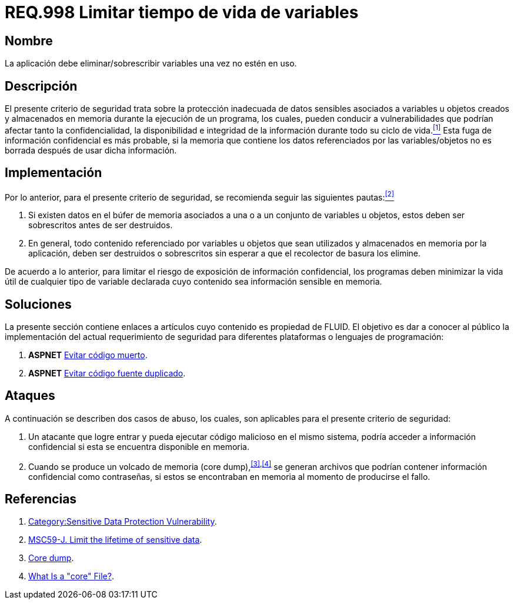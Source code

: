 :slug: rules/998/
:category: rules
:description: En el presente documento se detallan los requerimientos de seguridad relacionados al manejo adecuado de información sensible vinculada a una o más variables u objetos utilizados por un programa. Dichas variables u objetos no deben permanecer en memoria después de haber sido utilizados.
:keywords: memoria, búfer, tiempo de vida, datos sensibles, información sensible, atacante.
:rules: yes

= REQ.998 Limitar tiempo de vida de variables

== Nombre

La aplicación debe eliminar/sobrescribir variables
una vez no estén en uso.

== Descripción

El presente criterio de seguridad
trata sobre la protección inadecuada de datos sensibles
asociados a variables u objetos creados
y almacenados en memoria durante la ejecución de un programa,
los cuales, pueden conducir a vulnerabilidades
que podrían afectar tanto la confidencialidad, la disponibilidad
e integridad de la información
durante todo su ciclo de vida.<<r1,^[1]^>>
Esta fuga de información confidencial es más probable,
si la memoria que contiene los datos
referenciados por las variables/objetos no es borrada
después de usar dicha información.

== Implementación

Por lo anterior, para el presente criterio de seguridad,
se recomienda seguir las siguientes pautas:<<r2,^[2]^>>

. Si existen datos en el búfer de memoria
asociados a una o a un conjunto de variables u objetos,
estos deben ser sobrescritos antes de ser destruidos.

. En general, todo contenido referenciado por variables u objetos
que sean utilizados y almacenados en memoria por la aplicación,
deben ser destruidos o sobrescritos
sin esperar a que el recolector de basura los elimine.

De acuerdo a lo anterior, para limitar el riesgo
de exposición de información confidencial,
los programas deben minimizar la vida útil
de cualquier tipo de variable declarada
cuyo contenido sea información sensible en memoria.

== Soluciones

La presente sección contiene enlaces a artículos
cuyo contenido es propiedad de +FLUID+.
El objetivo es dar a conocer al público
la implementación del actual requerimiento de seguridad
para diferentes plataformas o lenguajes de programación:

. *+ASPNET+* link:../../defends/aspnet/evitar-codigo-muerto/[Evitar código muerto].
. *+ASPNET+* link:../../defends/aspnet/evitar-codigo-duplicado/[Evitar código fuente duplicado].

== Ataques

A continuación se describen dos casos de abuso,
los cuales, son aplicables para el presente criterio de seguridad:

. Un atacante que logre entrar
y pueda ejecutar código malicioso en el mismo sistema,
podría acceder a información confidencial
si esta se encuentra disponible en memoria.

. Cuando se produce un volcado de memoria (+core dump+),^<<r3,[3]>>,<<r4,[4]>>^
se generan archivos que podrían contener información confidencial
como contraseñas, si estos se encontraban en memoria
al momento de producirse el fallo.

== Referencias

. [[r1]] link:https://www.owasp.org/index.php/Category:Sensitive_Data_Protection_Vulnerability[Category:Sensitive Data Protection Vulnerability].
. [[r2]] link:https://wiki.sei.cmu.edu/confluence/display/java/MSC59-J.+Limit+the+lifetime+of+sensitive+data[MSC59-J. Limit the lifetime of sensitive data].
. [[r3]] link:https://en.wikipedia.org/wiki/Core_dump[Core dump].
. [[r4]] link:http://www.unixguide.net/linux/faq/07.13.shtml[What Is a "core" File?].
